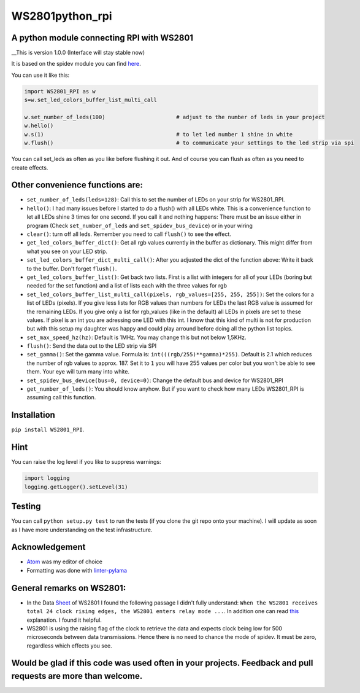 WS2801python\_rpi
=================

A python module connecting RPI with WS2801
------------------------------------------

\_\_This is version 1.0.0 (Interface will stay stable now)

It is based on the spidev module you can find
`here <https://github.com/doceme/py-spidev>`__.

You can use it like this:

.. code:: python

    import WS2801_RPI as w
    s=w.set_led_colors_buffer_list_multi_call

    w.set_number_of_leds(100)                      # adjust to the number of leds in your project
    w.hello()
    w.s(1)                                         # to let led number 1 shine in white
    w.flush()                                      # to communicate your settings to the led strip via spi

You can call set\_leds as often as you like before flushing it out. And
of course you can flush as often as you need to create effects.

Other convenience functions are:
--------------------------------

-  ``set_number_of_leds(leds=128)``: Call this to set the number of LEDs
   on your strip for WS2801\_RPI.
-  ``hello()``: I had many issues before I started to do a flush() with
   all LEDs white. This is a convenience function to let all LEDs shine
   3 times for one second. If you call it and nothing happens: There
   must be an issue either in program (Check ``set_number_of_leds`` and
   ``set_spidev_bus_device``) or in your wiring
-  ``clear()``: turn off all leds. Remember you need to call ``flush()``
   to see the effect.
-  ``get_led_colors_buffer_dict()``: Get all rgb values currently in the
   buffer as dictionary. This might differ from what you see on your LED
   strip.
-  ``set_led_colors_buffer_dict_multi_call()``: After you adjusted the
   dict of the function above: Write it back to the buffer. Don't forget
   ``flush()``.
-  ``get_led_colors_buffer_list()``: Get back two lists. First is a list
   with integers for all of your LEDs (boring but needed for the set
   function) and a list of lists each with the three values for rgb
-  ``set_led_colors_buffer_list_multi_call(pixels, rgb_values=[255, 255, 255])``:
   Set the colors for a list of LEDs (pixels). If you give less lists
   for RGB values than numbers for LEDs the last RGB value is assumed
   for the remaining LEDs. If you give only a list for rgb\_values (like
   in the default) all LEDs in pixels are set to these values. If pixel
   is an int you are adressing one LED with this int. I know that this
   kind of multi is not for production but with this setup my daughter
   was happy and could play arround before doing all the python list
   topics.
-  ``set_max_speed_hz(hz)``: Default is 1MHz. You may change this but
   not below 1,5KHz.
-  ``flush()``: Send the data out to the LED strip via SPI
-  ``set_gamma()``: Set the gamma value. Formula is:
   ``int(((rgb/255)**gamma)*255)``. Default is 2.1 which reduces the
   number of rgb values to approx. 187. Set it to ``1`` you will have
   255 values per color but you won't be able to see them. Your eye will
   turn many into white.
-  ``set_spidev_bus_device(bus=0, device=0)``: Change the default bus
   and device for WS2801\_RPI
-  ``get_number_of_leds()``: You should know anyhow. But if you want to
   check how many LEDs WS2801\_RPI is assuming call this function.

Installation
------------

``pip install WS2801_RPI``.

Hint
----

You can raise the log level if you like to suppress warnings:

.. code:: python

    import logging
    logging.getLogger().setLevel(31)

Testing
-------

You can call ``python setup.py test`` to run the tests (if you clone the
git repo onto your machine). I will update as soon as I have more
understanding on the test infrastructure.

Acknowledgement
---------------

-  `Atom <https://atom.io/>`__ was my editor of choice
-  Formatting was done with
   `linter-pylama <https://atom.io/packages/linter-pylama>`__

General remarks on WS2801:
--------------------------

-  In the Data
   `Sheet <https://cdn-shop.adafruit.com/datasheets/WS2801.pdf>`__ of
   WS2801 I found the following passage I didn't fully understand:
   ``When the WS2801 receives total 24 clock rising edges, the WS2801 enters relay mode ...``.
   In addition one can read
   `this <https://electronics.stackexchange.com/a/307117>`__
   explanation. I found it helpful.
-  WS2801 is using the raising flag of the clock to retrieve the data
   and expects clock being low for 500 microseconds between data
   transmissions. Hence there is no need to chance the mode of spidev.
   It must be zero, regardless which effects you see.

Would be glad if this code was used often in your projects. Feedback and pull requests are more than welcome.
-------------------------------------------------------------------------------------------------------------

